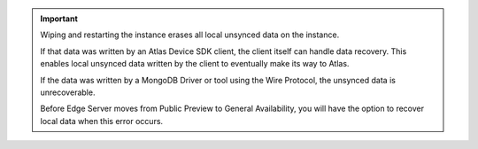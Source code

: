 .. important:: 

   Wiping and restarting the instance erases all local unsynced data on the 
   instance.

   If that data was written by an Atlas Device SDK client, the client itself
   can handle data recovery. This enables local unsynced data written by the 
   client to eventually make its way to Atlas.

   If the data was written by a MongoDB Driver or tool using the Wire Protocol,
   the unsynced data is unrecoverable.

   Before Edge Server moves from Public Preview to General Availability, you
   will have the option to recover local data when this error occurs.
